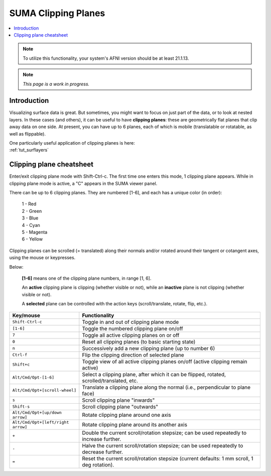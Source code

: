 .. _suma_clipping:

************************
**SUMA Clipping Planes**
************************

.. contents:: :local:

.. highlight:: Tcsh

.. note:: To utilize this functionality, your system's AFNI version
          should be at least 21.1.13.

.. note:: *This page is a work in progress.*

Introduction
=========================

Visualizing surface data is great.  But sometimes, you might want to
focus on just part of the data, or to look at nested layers.  In these
cases (and others), it can be useful to have **clipping planes**:
these are geometrically flat planes that clip away data on one side.
At present, you can have up to 6 planes, each of which is mobile
(translatable or rotatable, as well as flippable).

| One particularly useful application of clipping planes is here:
| :ref:`tut_surflayers`

Clipping plane cheatsheet
=========================

Enter/exit clipping plane mode with Shift-Ctrl-c.  The first time one
enters this mode, 1 clipping plane appears.  While in clipping plane
mode is active, a "C" appears in the SUMA viewer panel.

There can be up to 6 clipping planes. They are numbered [1-6], and
each has a unique color (in order):

      | 1 - Red  
      | 2 - Green 
      | 3 - Blue  
      | 4 - Cyan 
      | 5 - Magenta 
      | 6 - Yellow

Clipping planes can be scrolled (= translated) along their normals
and/or rotated around their tangent or cotangent axes, using the mouse
or keypresses.  

Below:

  **[1-6]** means one of the clipping plane numbers, in range [1, 6].

  An **active** clipping plane is clipping (whether visible or not),
  while an **inactive** plane is not clipping (whether visible or
  not).

  A **selected** plane can be controlled with the action keys
  (scroll/translate, rotate, flip, etc.).

.. list-table:: 
   :header-rows: 1
   :align: center
   :widths: 20 80

   * - Key/mouse
     - Functionality
   * - ``Shift-Ctrl-c``
     - Toggle in and out of clipping plane mode
   * - ``[1-6]``
     - Toggle the numbered clipping plane on/off
   * - ``7``
     - Toggle all active clipping planes on or off
   * - ``0``
     - Reset all clipping planes (to basic starting state)
   * - ``n``
     - Successively add a new clipping plane (up to number 6)
   * - ``Ctrl-f``
     - Flip the clipping direction of selected plane
   * - ``Shift+c``
     - Toggle view of all active clipping planes on/off (active
       clipping remain active)
   * - ``Alt/Cmd/Opt-[1-6]``
     - Select a clipping plane, after which it can be flipped,
       rotated, scrolled/translated, etc.
   * - ``Alt/Cmd/Opt+[scroll-wheel]``
     - Translate a clipping plane along the normal (i.e.,
       perpendicular to plane face)
   * - ``s``
     - Scroll clipping plane "inwards"
   * - ``Shift-s``
     - Scroll clipping plane "outwards"
   * - ``Alt/Cmd/Opt+[up/down arrow]``
     - Rotate clipping plane around one axis
   * - ``Alt/Cmd/Opt+[left/right arrow]``
     - Rotate clipping plane around its another axis
   * - ``+``            
     - Double the current scroll/rotation stepsize; can be used
       repeatedly to increase further.
   * - ``-``
     - Halve the current scroll/rotation stepsize; can be used
       repeatedly to decrease further.
   * - ``=``
     - Reset the current scroll/rotation stepsize (current defaults: 1
       mm scroll, 1 deg rotation).

